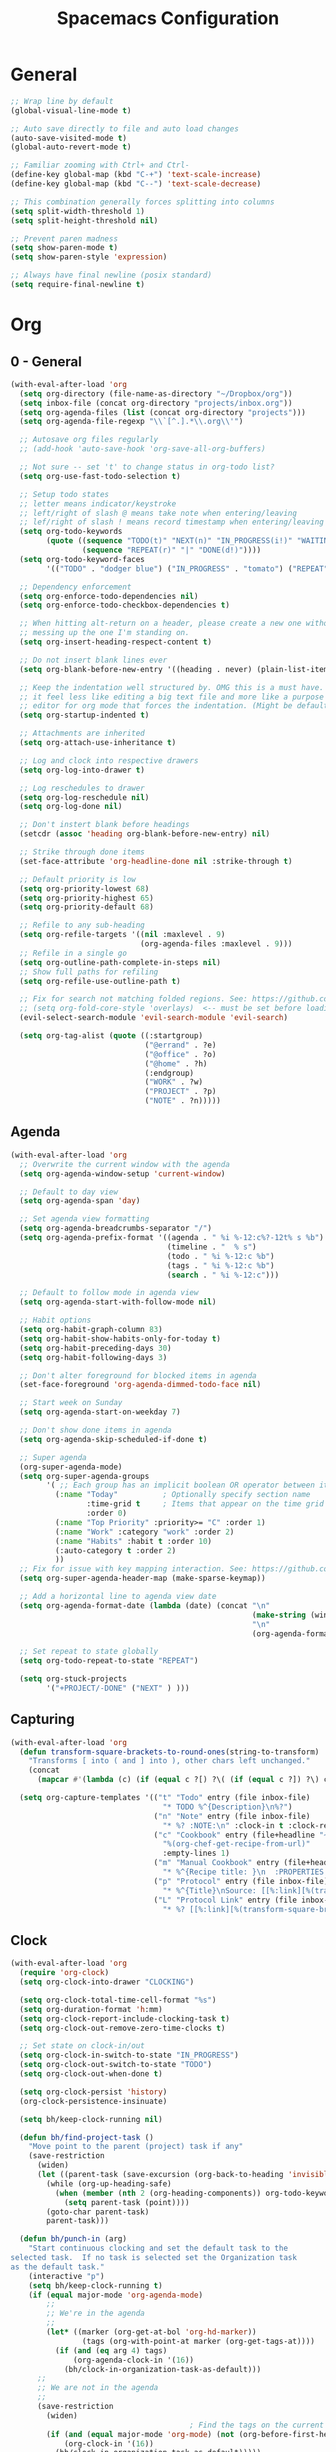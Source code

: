 #+title: Spacemacs Configuration
#+description: Configuration org-file which gets tangled to generate user-config.el and user-init.el
#+startup: overview

* General
#+BEGIN_SRC emacs-lisp :tangle user-config.el
  ;; Wrap line by default
  (global-visual-line-mode t)

  ;; Auto save directly to file and auto load changes
  (auto-save-visited-mode t)
  (global-auto-revert-mode t)

  ;; Familiar zooming with Ctrl+ and Ctrl-
  (define-key global-map (kbd "C-+") 'text-scale-increase)
  (define-key global-map (kbd "C--") 'text-scale-decrease)

  ;; This combination generally forces splitting into columns
  (setq split-width-threshold 1)
  (setq split-height-threshold nil)

  ;; Prevent paren madness
  (setq show-paren-mode t)
  (setq show-paren-style 'expression)

  ;; Always have final newline (posix standard)
  (setq require-final-newline t)
#+END_SRC
* Org
** 0 - General
#+BEGIN_SRC emacs-lisp :tangle user-config.el
  (with-eval-after-load 'org
    (setq org-directory (file-name-as-directory "~/Dropbox/org"))
    (setq inbox-file (concat org-directory "projects/inbox.org"))
    (setq org-agenda-files (list (concat org-directory "projects")))
    (setq org-agenda-file-regexp "\\`[^.].*\\.org\\'")

    ;; Autosave org files regularly
    ;; (add-hook 'auto-save-hook 'org-save-all-org-buffers)

    ;; Not sure -- set 't' to change status in org-todo list?
    (setq org-use-fast-todo-selection t)

    ;; Setup todo states
    ;; letter means indicator/keystroke
    ;; left/right of slash @ means take note when entering/leaving
    ;; lef/right of slash ! means record timestamp when entering/leaving state
    (setq org-todo-keywords
          (quote ((sequence "TODO(t)" "NEXT(n)" "IN_PROGRESS(i!)" "WAITING(w@)" "HOLD(h@)" "|" "DONE(d!)" "CANCELLED(c@)")
                  (sequence "REPEAT(r)" "|" "DONE(d!)"))))
    (setq org-todo-keyword-faces
          '(("TODO" . "dodger blue") ("IN_PROGRESS" . "tomato") ("REPEAT" . "turquoise") ("WAITING" . "slate blue") ("CANCELED" . "dim gray") ("DONE" . "forest green")))

    ;; Dependency enforcement
    (setq org-enforce-todo-dependencies nil)
    (setq org-enforce-todo-checkbox-dependencies t)

    ;; When hitting alt-return on a header, please create a new one without
    ;; messing up the one I'm standing on.
    (setq org-insert-heading-respect-content t)

    ;; Do not insert blank lines ever
    (setq org-blank-before-new-entry '((heading . never) (plain-list-item . never)))

    ;; Keep the indentation well structured by. OMG this is a must have. Makes
    ;; it feel less like editing a big text file and more like a purpose built
    ;; editor for org mode that forces the indentation. (Might be default in spacemacs?)
    (setq org-startup-indented t)

    ;; Attachments are inherited
    (setq org-attach-use-inheritance t)

    ;; Log and clock into respective drawers
    (setq org-log-into-drawer t)

    ;; Log reschedules to drawer
    (setq org-log-reschedule nil)
    (setq org-log-done nil)

    ;; Don't instert blank before headings
    (setcdr (assoc 'heading org-blank-before-new-entry) nil)

    ;; Strike through done items
    (set-face-attribute 'org-headline-done nil :strike-through t)

    ;; Default priority is low
    (setq org-priority-lowest 68)
    (setq org-priority-highest 65)
    (setq org-priority-default 68)

    ;; Refile to any sub-heading
    (setq org-refile-targets '((nil :maxlevel . 9)
                               (org-agenda-files :maxlevel . 9)))
    ;; Refile in a single go
    (setq org-outline-path-complete-in-steps nil)
    ;; Show full paths for refiling
    (setq org-refile-use-outline-path t)

    ;; Fix for search not matching folded regions. See: https://github.com/emacs-evil/evil/issues/1630
    ;; (setq org-fold-core-style 'overlays)  <-- must be set before loading org
    (evil-select-search-module 'evil-search-module 'evil-search)

    (setq org-tag-alist (quote ((:startgroup)
                                ("@errand" . ?e)
                                ("@office" . ?o)
                                ("@home" . ?h)
                                (:endgroup)
                                ("WORK" . ?w)
                                ("PROJECT" . ?p)
                                ("NOTE" . ?n)))))
#+END_SRC
** Agenda
#+BEGIN_SRC emacs-lisp :tangle user-config.el
  (with-eval-after-load 'org
    ;; Overwrite the current window with the agenda
    (setq org-agenda-window-setup 'current-window)

    ;; Default to day view
    (setq org-agenda-span 'day)

    ;; Set agenda view formatting
    (setq org-agenda-breadcrumbs-separator "/")
    (setq org-agenda-prefix-format '((agenda . " %i %-12:c%?-12t% s %b")
                                     (timeline . "  % s")
                                     (todo . " %i %-12:c %b")
                                     (tags . " %i %-12:c %b")
                                     (search . " %i %-12:c")))

    ;; Default to follow mode in agenda view
    (setq org-agenda-start-with-follow-mode nil)

    ;; Habit options
    (setq org-habit-graph-column 83)
    (setq org-habit-show-habits-only-for-today t)
    (setq org-habit-preceding-days 30)
    (setq org-habit-following-days 3)

    ;; Don't alter foreground for blocked items in agenda
    (set-face-foreground 'org-agenda-dimmed-todo-face nil)

    ;; Start week on Sunday
    (setq org-agenda-start-on-weekday 7)

    ;; Don't show done items in agenda
    (setq org-agenda-skip-scheduled-if-done t)

    ;; Super agenda
    (org-super-agenda-mode)
    (setq org-super-agenda-groups
          '( ;; Each group has an implicit boolean OR operator between its selectors.
            (:name "Today"          ; Optionally specify section name
                   :time-grid t     ; Items that appear on the time grid
                   :order 0)
            (:name "Top Priority" :priority>= "C" :order 1)
            (:name "Work" :category "work" :order 2)
            (:name "Habits" :habit t :order 10)
            (:auto-category t :order 2)
            ))
    ;; Fix for issue with key mapping interaction. See: https://github.com/alphapapa/org-super-agenda/issues/50
    (setq org-super-agenda-header-map (make-sparse-keymap))

    ;; Add a horizontal line to agenda view date
    (setq org-agenda-format-date (lambda (date) (concat "\n"
                                                        (make-string (window-width) 9472)
                                                        "\n"
                                                        (org-agenda-format-date-aligned date))))

    ;; Set repeat to state globally
    (setq org-todo-repeat-to-state "REPEAT")

    (setq org-stuck-projects
          '("+PROJECT/-DONE" ("NEXT" ) )))
#+END_SRC
** Capturing
#+BEGIN_SRC emacs-lisp :tangle user-config.el
  (with-eval-after-load 'org
    (defun transform-square-brackets-to-round-ones(string-to-transform)
      "Transforms [ into ( and ] into ), other chars left unchanged."
      (concat
        (mapcar #'(lambda (c) (if (equal c ?[) ?\( (if (equal c ?]) ?\) c))) string-to-transform)))

    (setq org-capture-templates '(("t" "Todo" entry (file inbox-file)
                                    "* TODO %^{Description}\n%?")
                                  ("n" "Note" entry (file inbox-file)
                                    "* %? :NOTE:\n" :clock-in t :clock-resume t)
                                  ("c" "Cookbook" entry (file+headline "~/Dropbox/org/projects/cooking.org" "Recipes")
                                    "%(org-chef-get-recipe-from-url)"
                                    :empty-lines 1)
                                  ("m" "Manual Cookbook" entry (file+headline (concat org-directory "projects/cooking.org") "Recipes")
                                    "* %^{Recipe title: }\n  :PROPERTIES:\n  :source-url:\n  :servings:\n  :prep-time:\n  :cook-time:\n  :ready-in:\n  :END:\n** Ingredients\n   %?\n** Directions\n\n")
                                  ("p" "Protocol" entry (file inbox-file)
                                    "* %^{Title}\nSource: [[%:link][%(transform-square-brackets-to-round-ones \"%:description\")]]\nCaptured On: %U\n #+BEGIN_QUOTE\n%i\n#+END_QUOTE\n\n\n%?")
                                  ("L" "Protocol Link" entry (file inbox-file)
                                    "* %? [[%:link][%(transform-square-brackets-to-round-ones \"%:description\")]] \nCaptured On: %U"))))
#+END_SRC
** Clock
#+BEGIN_SRC emacs-lisp :tangle user-config.el
(with-eval-after-load 'org
  (require 'org-clock)
  (setq org-clock-into-drawer "CLOCKING")

  (setq org-clock-total-time-cell-format "%s")
  (setq org-duration-format 'h:mm)
  (setq org-clock-report-include-clocking-task t)
  (setq org-clock-out-remove-zero-time-clocks t)

  ;; Set state on clock-in/out
  (setq org-clock-in-switch-to-state "IN_PROGRESS")
  (setq org-clock-out-switch-to-state "TODO")
  (setq org-clock-out-when-done t)

  (setq org-clock-persist 'history)
  (org-clock-persistence-insinuate)

  (setq bh/keep-clock-running nil)

  (defun bh/find-project-task ()
    "Move point to the parent (project) task if any"
    (save-restriction
      (widen)
      (let ((parent-task (save-excursion (org-back-to-heading 'invisible-ok) (point))))
        (while (org-up-heading-safe)
          (when (member (nth 2 (org-heading-components)) org-todo-keywords-1)
            (setq parent-task (point))))
        (goto-char parent-task)
        parent-task)))

  (defun bh/punch-in (arg)
    "Start continuous clocking and set the default task to the
selected task.  If no task is selected set the Organization task
as the default task."
    (interactive "p")
    (setq bh/keep-clock-running t)
    (if (equal major-mode 'org-agenda-mode)
        ;;
        ;; We're in the agenda
        ;;
        (let* ((marker (org-get-at-bol 'org-hd-marker))
                (tags (org-with-point-at marker (org-get-tags-at))))
          (if (and (eq arg 4) tags)
              (org-agenda-clock-in '(16))
            (bh/clock-in-organization-task-as-default)))
      ;;
      ;; We are not in the agenda
      ;;
      (save-restriction
        (widen)
                                        ; Find the tags on the current task
        (if (and (equal major-mode 'org-mode) (not (org-before-first-heading-p)) (eq arg 4))
            (org-clock-in '(16))
          (bh/clock-in-organization-task-as-default)))))

  (defun bh/punch-out ()
    (interactive)
    (setq bh/keep-clock-running nil)
    (when (org-clock-is-active)
      (org-clock-out))
    (org-agenda-remove-restriction-lock))

  (defun bh/clock-in-default-task ()
    (save-excursion
      (org-with-point-at org-clock-default-task
        (org-clock-in))))

  (defun bh/clock-in-parent-task ()
    "Move point to the parent (project) task if any and clock in"
    (let ((parent-task))
      (save-excursion
        (save-restriction
          (widen)
          (while (and (not parent-task) (org-up-heading-safe))
            (when (member (nth 2 (org-heading-components)) org-todo-keywords-1)
              (setq parent-task (point))))
          (if parent-task
              (org-with-point-at parent-task
                (org-clock-in))
            (when bh/keep-clock-running
              (bh/clock-in-default-task)))))))

  (defvar bh/organization-task-id "498085c5-4f62-4774-b09c-4d7ba8bb5d3a")

  (defun bh/clock-in-organization-task-as-default ()
    (interactive)
    (org-with-point-at (org-id-find bh/organization-task-id 'marker)
      (org-clock-in '(16))))

  (defun bh/clock-out-maybe ()
    (when (and bh/keep-clock-running
                (not org-clock-clocking-in)
                (marker-buffer org-clock-default-task)
                (not org-clock-resolving-clocks-due-to-idleness))
      (bh/clock-in-parent-task)))

  (add-hook 'org-clock-out-hook 'bh/clock-out-maybe 'append)

  ; Set default column view headings: Task Effort Clock_Summary
  (setq org-columns-default-format "%80ITEM(Task) %10Effort(Effort){:} %10CLOCKSUM")
  (setq org-global-properties (quote (("Effort_ALL" . "0:15 0:30 0:45 1:00 2:00 3:00 4:00 5:00 6:00 0:00")
                                  ("STYLE_ALL" . "habit")))))
#+END_SRC
** Habit
#+BEGIN_SRC emacs-lisp :tangle user-config.el
  (with-eval-after-load 'org
    (defvar ol/habit-report-defaultday 30
      "The default range of days from today, when no time is specified.")

    (defun ol/get-org-habit-string (&optional block starttime endtime)
      ;; check if starttime and endtime is specified
      (or starttime (setq starttime (format-time-string "%a %b %e %H:%M:%S %G" (time-subtract (current-time) (days-to-time ol/habit-report-defaultday)))))
      (or endtime (setq endtime (current-time-string)))

      ;; when block is specified set starttime and endtime
      (when block
        (progn
          (setq cc (org-clock-special-range block nil t)
                starttime (car cc)
                endtime (nth 1 cc))))

      ;; build the habit graph
      (list (org-habit-build-graph
             (org-habit-parse-todo)
             ;; time from
             (org-time-subtract (date-to-time starttime) (* 3600 org-extend-today-until))
             ;; today
             (date-to-time endtime)
             ;; time to
             (date-to-time endtime)) starttime endtime))

    (defun ol/habit-report (&optional params)
      (save-excursion
        (org-back-to-heading t)
        (print (ol/get-org-habit-string (plist-get params :block) (plist-get params :tstart) (plist-get params :tend)))
        (let* ((habit-data (ol/get-org-habit-string (plist-get params :block) (plist-get params :tstart) (plist-get params :tend)))
               (habit-str (car habit-data))
               (face-counts (list (cons 'org-habit-clear-future-face  0)
                                  (cons 'org-habit-ready-face  0)
                                  (cons 'org-habit-ready-future-face  0)
                                  (cons 'org-habit-alert-future-face  0)
                                  (cons 'org-habit-overdue-face  0)))
               (habit-stats (list (cons :org-heading  (org-get-heading t t t t))
                                  (cons :habit-done  0)
                                  (cons :habit-missed  0)
                                  (cons :habit-last-missed  nil)
                                  (cons :longest-day-streak  0)
                                  (cons :longest-done-streak  0)
                                  (cons :current-longest-done-streak  nil)
                                  (cons :starttime (car (cdr habit-data)))
                                  (cons :endtime (car (cdr(cdr habit-data))))))
               (cur-day-streak 0)
               (cur-done-streak 0))

          ;; iterate over string
          (dotimes (i (length habit-str))

            ;; sum up all faces
            (when (alist-get (get-text-property i 'face habit-str) face-counts)
              (setf (alist-get (get-text-property i 'face habit-str) face-counts) (+ (alist-get (get-text-property i 'face habit-str) face-counts) 1)))

            ;; if face is overdue of alert and has no complete-glyp
            (if (and (or (eq (get-text-property i 'face habit-str)
                             'org-habit-overdue-face)
                         (eq (get-text-property i 'face habit-str)
                             'org-habit-alert-future-face))
                     (not
                      (string= (string (aref habit-str i))
                               (string org-habit-completed-glyph))))

                (progn
                  (setf (alist-get :habit-last-missed habit-stats) (get-text-property i 'help-echo habit-str))
                  (when (> cur-day-streak (alist-get :longest-day-streak habit-stats))
                    (setf (alist-get :longest-day-streak habit-stats) cur-day-streak)
                    (setq cur-day-streak 0))
                  (when (> cur-done-streak (alist-get :longest-done-streak habit-stats))
                    (setf (alist-get :longest-done-streak habit-stats) cur-done-streak)
                    (setq cur-done-streak 0)))
              (progn
                (setf cur-day-streak (+ 1 cur-day-streak))
                (when (eq (get-text-property i 'face habit-str)
                          'org-habit-ready-face)
                  (setf cur-done-streak (+ 1 cur-done-streak))))
              )
            (if (string= (string (aref habit-str i))
                         (string org-habit-completed-glyph))
                (setf (alist-get :habit-done habit-stats) (+ 1 (alist-get :habit-done habit-stats))))
            ) ;; string iteration done

          ;; when last streak bigger then last streak
          (when (> cur-day-streak (alist-get :longest-day-streak habit-stats))
            (setf (alist-get :longest-day-streak habit-stats) cur-day-streak))
          (when (> cur-done-streak (alist-get :longest-done-streak habit-stats))
            (setf (alist-get :longest-done-streak habit-stats) cur-done-streak)
            (setf (alist-get :current-longest-done-streak habit-stats) t))

          ;; set missed habit count
          (setf (alist-get :habit-missed habit-stats) (alist-get 'org-habit-overdue-face face-counts))

          habit-stats)))

    (defun ol/habit-print-header (st et)
      (format "#+CAPTION: Habit report from %s to %s
    | Heading | Done Count | Missed Count | Last Missed | Longest Streak (days) | Longest Streak (done) | Currently longest |
    |-- |" st et))

    (defun ol/habit-stats-to-string (org-habits)
      (concat (ol/habit-print-header
               (format-time-string "%d-%m-%y" (date-to-time (alist-get :starttime (car org-habits))))
               (format-time-string "%d-%m-%y" (date-to-time (alist-get :endtime (car org-habits)))))
              (let ((result ""))(dolist (org-habit org-habits result)
                                  (setq result (concat result (format "\n|%s| %S | %s | %s | %s | %s | %s |"
                                                                      (alist-get :org-heading org-habit)
                                                                      (alist-get :habit-done org-habit)
                                                                      (alist-get :habit-missed org-habit)
                                                                      (alist-get :habit-last-missed org-habit)
                                                                      (alist-get :longest-day-streak org-habit)
                                                                      (alist-get :longest-done-streak org-habit)
                                                                      (alist-get :current-longest-done-streak org-habit))))))))

    (defun org-dblock-write:ol/habit-report (params)
      (if (plist-get params :scope)
          (setq ol/scope (plist-get params :scope))
        (setq ol/scope 'tree))
      (insert (ol/habit-stats-to-string
               (org-map-entries (lambda () (ol/habit-report params)) "STYLE=\"habit\"" ol/scope)))
      (org-table-align))
  )
#+END_SRC
** Keybinds
#+BEGIN_SRC emacs-lisp :tangle user-config.el
(with-eval-after-load 'org
  (spacemacs/set-leader-keys-for-major-mode 'org-mode "or" 'org-roam-refile)
  (spacemacs/set-leader-keys-for-major-mode 'org-mode "os" 'bh/punch-in)
  (spacemacs/set-leader-keys-for-major-mode 'org-mode "ox" 'bh/punch-out)
  (spacemacs/set-leader-keys-for-major-mode 'org-mode "ov" 'org-columns))
#+END_SRC
** Other/package
*** org-babel
#+BEGIN_SRC emacs-lisp :tangle user-config.el
  (with-eval-after-load 'org
    (setq org-babel-load-languages
          '((python . t)
            (clojure . t)
            (js . t)
            (emacs-lisp . t)
            (plantuml . t)
            (scheme . t)
            (shell . t)
            (dot . t))))
#+END_SRC

*** org-edna
#+BEGIN_SRC emacs-lisp :tangle user-config.el
(with-eval-after-load 'org
  (org-edna-mode))
#+END_SRC

*** org-protocol
#+BEGIN_SRC emacs-lisp :tangle user-config.el
(with-eval-after-load 'org
  (require 'org-protocol)
  (add-to-list 'org-modules 'org-protocol))
#+END_SRC

*** org-roam
#+BEGIN_SRC emacs-lisp :tangle user-init.el
(setq org-roam-v2-ack t)
#+END_SRC

#+BEGIN_SRC emacs-lisp :tangle user-config.el
  (with-eval-after-load 'org
    (setq org-roam-completion-everywhere t)
    (setq org-roam-directory (concat org-directory "notes"))
    (setq org-roam-db-location (concat org-directory "db/org-roam.db")))
#+END_SRC
*** org-journal
#+BEGIN_SRC emacs-lisp :tangle user-config.el
  (with-eval-after-load 'org
    (setq org-journal-date-format "%A %Y-%m-%d")
    (setq org-journal-dir (concat org-directory "journal"))
    (setq org-journal-file-format "%Y-%m")
    (setq org-journal-file-header "#+TITLE: Monthly Journal\n#+STARTUP: folded\n")
    (setq org-journal-file-type 'monthly))
#+END_SRC
* Programming
** Clojure
#+BEGIN_SRC emacs-lisp :tangle user-config.el
(require 'ob-clojure)
(setq org-babel-clojure-backend 'cider)
(setq clojure-align-forms-automatically nil)
(setq clojure-indent-style 'align-arguments)
#+END_SRC
** General
#+BEGIN_SRC emacs-lisp :tangle user-config.el
(setq coffee-tab-width 2) ; coffeescript
(setq css-indent-offset 2) ; css-mode
(setq javascript-indent-level 2) ; javascript-mode
(setq js-indent-level 2) ; js-mode
(setq js2-basic-offset 2) ; js2-mode, in latest js2-mode, it's alias of js-indent-level
(setq sh-basic-offset 2)
(setq web-mode-markup-indent-offset 2) ; web-mode, html tag in html file
(setq web-mode-css-indent-offset 2) ; web-mode, css in html file
(setq web-mode-code-indent-offset 2) ; web-mode, js code in html file
#+END_SRC
** LSP
#+BEGIN_SRC emacs-lisp :tangle user-config.el
#+END_SRC
** Python
#+BEGIN_SRC emacs-lisp :tangle user-config.el
(setenv "WORKON_HOME" "~/.pyenv/versions/miniconda3-latest/envs")
(pyvenv-mode 1)
(setq blacken-line-length 132)
#+END_SRC
** Shell
#+BEGIN_SRC emacs-lisp :tangle user-config.el
#+END_SRC
* Chinese
#+BEGIN_SRC emacs-lisp :tangle user-config.el
  ;; (require 'pyim-basedict)
  ;; (pyim-basedict-enable)
#+END_SRC
* SSH
This was necessary for e.g. magit when run in GUI mode -- sometimes?
#+BEGIN_SRC emacs-lisp :tangle user-config.el
;; (require 'exec-path-from-shell)
;; (exec-path-from-shell-copy-env "SSH_AGENT_PID")
;; (exec-path-from-shell-copy-env "SSH_AUTH_SOCK")
#+END_SRC
* Misc
Avoid odd interaction with evil mode and incomplete searches. See: https://emacs.stackexchange.com/questions/35946/strange-behaviour-on-evil-delete/48282#48282
#+BEGIN_SRC emacs-lisp :tangle user-config.el
(defun stop-using-minibuffer ()
    "kill the minibuffer"
    (when (and (>= (recursion-depth) 1) (active-minibuffer-window))
      (abort-recursive-edit)))

(add-hook 'mouse-leave-buffer-hook 'stop-using-minibuffer)
#+END_SRC
** ChatGPT
#+BEGIN_SRC emacs-lisp :tangle user-config.el
  ;; (setq gptel-api-key
  ;;       (plist-get (car (auth-source-search :host "openai.com"))
  ;;                  :secret))
#+END_SRC
